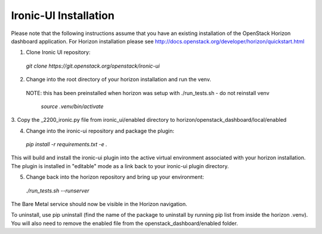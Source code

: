 .. _installation:

======================
Ironic-UI Installation
======================

Please note that the following instructions assume that you have an existing
installation of the OpenStack Horizon dashboard application. For Horizon
installation please see http://docs.openstack.org/developer/horizon/quickstart.html

1. Clone Ironic UI repository:

  `git clone https://git.openstack.org/openstack/ironic-ui`

2. Change into the root directory of your horizon installation and run the venv.
 NOTE: this has been preinstalled when horizon was setup with ./run_tests.sh -
 do not reinstall venv

  `source .venv/bin/activate`

3. Copy the _2200_ironic.py file from ironic_ui/enabled directory to
horizon/openstack_dashboard/local/enabled

4. Change into the ironic-ui repository and package the plugin:

  `pip install -r requirements.txt -e .`

This will build and install the ironic-ui plugin into the active virtual
environment associated with your horizon installation. The plugin is installed
in "editable" mode as a link back to your ironic-ui plugin directory.

5. Change back into the horizon repository and bring up your environment:

  `./run_tests.sh --runserver`

The Bare Metal service should now be visible in the Horizon navigation.

To uninstall, use pip uninstall (find the name of the package to uninstall by
running pip list from inside the horizon .venv). You will also need to remove
the enabled file from the openstack_dashboard/enabled folder.
